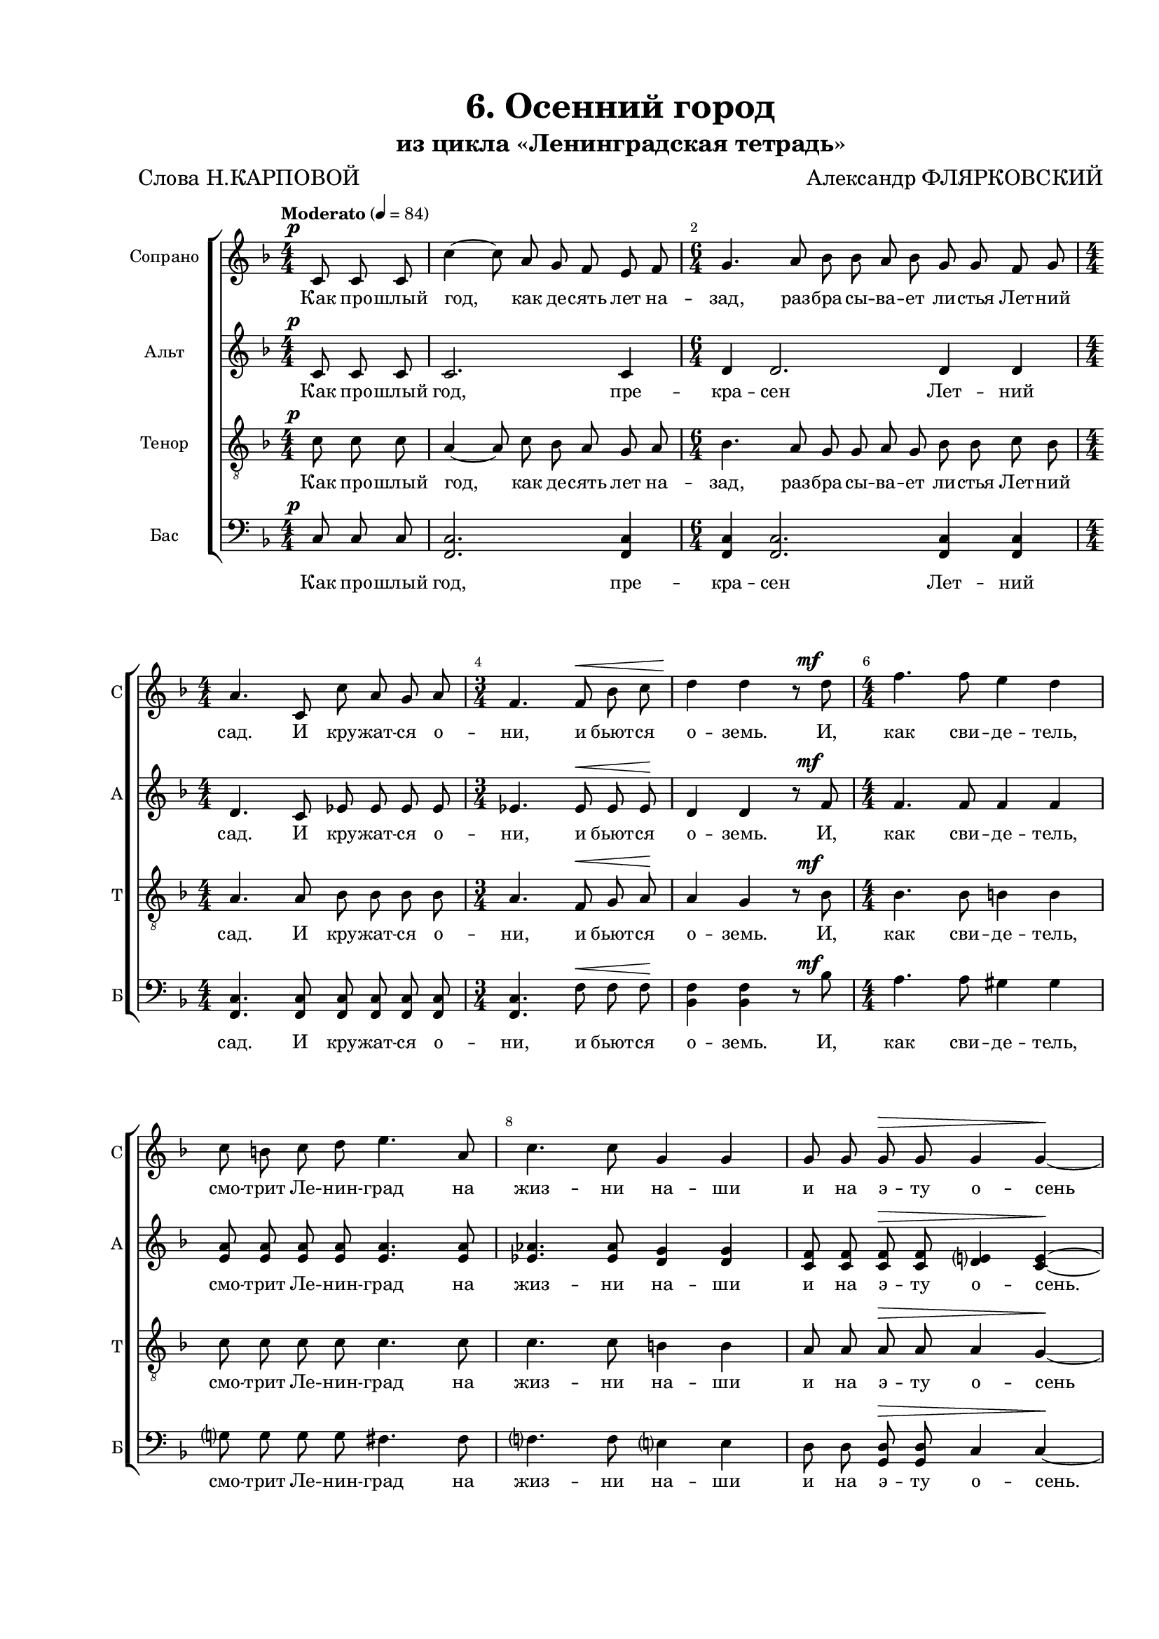 \version "2.24.0"

% закомментируйте строку ниже, чтобы получался pdf с навигацией
%#(ly:set-option 'point-and-click #f)
#(ly:set-option 'midi-extension "mid")
#(ly:set-option 'embed-source-code #t) % внедряем исходник как аттач к pdf
#(set-default-paper-size "a4")
%#(set-global-staff-size 16)

\header {
  title = "6. Осенний город"
  subtitle = "из цикла «Ленинградская тетрадь»"
  composer = "Александр ФЛЯРКОВСКИЙ"
  poet = "Слова Н.КАРПОВОЙ"
  % Удалить строку версии LilyPond 
  tagline = ##f
}


abr = { \break }
%abr = \tag #'BR { \break }
%abr = {}

pbr = { \pageBreak }
%pbr = {}

breathes = { \once \override BreathingSign.text = \markup { \musicglyph #"scripts.tickmark" } \breathe }

melon = { \set melismaBusyProperties = #'() }
meloff = { \unset melismaBusyProperties }
solo = ^\markup\italic"Соло"
tutti =  ^\markup\italic"tutti"

co = \cadenzaOn
cof = \cadenzaOff
cb = { \cadenzaOff \bar "||" }
cbr = { \bar "" }
cbar = { \cadenzaOff \bar "|" \cadenzaOn }
stemOff = { \hide Staff.Stem }
nat = { \once \hide Accidental }
%stemOn = { \unHideNotes Staff.Stem }

% alternative breathe
breathes = { \once \override BreathingSign.text = \markup { \musicglyph #"scripts.tickmark" } \breathe }

% alternative partial - for repeats
partiall = { \set Timing.measurePosition = #(ly:make-moment -1/4) }

% compress multi-measure rests
multirests = { \override MultiMeasureRest.expand-limit = #1 \set Score.skipBars = ##t }

% mark with numbers in squares
squaremarks = {  \set Score.rehearsalMarkFormatter = #format-mark-box-numbers }

% move dynamics a bit left (to be not up/under the note, but before)
placeDynamicsLeft = { \override DynamicText.X-offset = #-2.5 }

%make visible number of every 2-nd bar
secondbar = {
  \override Score.BarNumber.break-visibility = #end-of-line-invisible
  \override Score.BarNumber.X-offset = #1
  \override Score.BarNumber.self-alignment-X = #LEFT
  \set Score.barNumberVisibility = #(every-nth-bar-number-visible 2)
}

global = {
  \numericTimeSignature
  \secondbar
  \multirests
  \placeDynamicsLeft
  
  \key d \minor
  \time 4/4
}

sopvoice = \relative c' {
  \global
  \tempo Moderato 4=84
  \dynamicUp
  \autoBeamOff
  \partial 4. c8\p 8 8 |
  c'4~8 a8 g f e f |
  \time 6/4 g4. a8 bes bes a bes g g f g | \abr
  
  \time 4/4
  a4. c,8 c' a g a |
  \time 3/4 f4. f8\< bes c |
  d4\! d r8 d8\mf |
  \time 4/4 f4. f8 e4 d | \abr
  
  c8 b c d e4. a,8 |
  c4. c8 g4 g |
  g8 g g\> g g4 g~\! | \abr
  
  4 r8 g8\p d' bes g4~ |
  2~4 r8 g8 |
  d' bes g2.~ | \abr
  
  \time 2/4 8 fis8 g a |
  \time 4/4 bes4. bes8\< g4 g |
  r8 g a bes c4 c\! | \abr
  
  a8 a bes c d4\< d |
  r8 d8 es f\! g4 g |
  r2 g,8\mp g a bes |
  \time 3/4 c4. bes8 a bes | \abr
  
  \time 4/4 f'4. es8 d4 c |
  r8 bes4 a8 g4 g |
  r8 g bes c d4. g,8 |
  es4 es r es8 g | \abr
  
  d'4. g,8\> es4. es8 |
  f4 f d d \! |
  \time 2/4 r4 d8\mp d |
  \time 4/4 d'4 b4. b8 a g | \abr
  
  a e e4. e8 a b |
  c4. a8 e'4 d |
  \time 2/4 r8 g,\mf b d |
  \time 4/4 g4. fis8 e e d e | \abr
  
  \time 3/4 fis4. g,8 b d |
  \time 4/4 e4. d8 c c b c |
  d2~8 r8 e,4(\p\< |
  c'2 e,4) 4\!( | \abr
  
  e'2 e,4) e( |
  g'2 e8) r8\fermata d,4(\p |
  \tempo "a tempo" d'4. b8 a[ g fis g] |
  a4 e2) d4( |
  e'2 d2~ |
  2\>8\!) r8 r4 \bar "|."

}


altvoice = \relative c' {
  \global
  \dynamicUp
  \autoBeamOff
  \partial 4. c8\tag #'FO \p c c |
  c2. c4 |
  d4 d2. d4 d |
  
  d4. c8 es8 es es es |
  es4. es8\tag #'FO \< es es\tag #'FO \! |
  d4 d r8 f8\tag #'FO \mf |
  f4. f8 f4 f |
  
  <a e>8 q q q q4. q8 
  <as es>4. q8 <g d>4 q |
  <f c>8 q q\tag #'FO \> q <e d>4 <e c>4~\tag #'FO \! 
  
  4 r4 r r8 bes8\p |
  d d c e d4~8 r8 |
  r4 r8 d f f d f |
  
  e d <d e> <d fis> |
  <d g>4. q8\tag #'FO \< d4 d |
  r8 <f g>8 q q <f as>4 q \tag #'FO \!
  
  f8 f <f g> <f a> <fis bes>4\tag #'FO \< q |
  r8 <fis b>8 <g c>8 <as des>8\tag #'FO \! <g b>4 q |
  r2 g8\tag #'FO \mp g a bes |
  c4. bes8 a bes |
  
  <g bes>4. q8 q4 q4 |
  r8 f4 f8 f4 es4 |
  r8 <es g> q q <d g>4. d8 |
  cis4 4 r cis8 8 |
  
  d4. d8\tag #'FO \> cis4. cis8 |
  c4 c b b\tag #'FO \! |
  R2 |
  r2 b2\p |
  
  c2 c |
  e2( fis4) e |
  r8 g\tag #'FO \mf g <g b> |
  q4. q8 <g c> q <g b> <g c> |
  
  <fis b>4. g8 g <fis b> |
  <e g>4. 8 8 8 8 8 |
  <d fis>2~8 r8 e4(\tag #'FO \p\tag #'FO \< |
  <e c>2.) e4(\tag #'FO \! |
  
  <d g>2.) e4( |
  <g c>2~8) r8\fermata r4 |
  r4 e2.(_\markup\italic"Закр. ртом" \p |
  c1 |
  b1~ |
  2~\tag #'FO \> 8)\tag #'FO \! r8 r4
  
  }


tenorvoice = \relative c' {
  \global
  \dynamicUp
  \autoBeamOff
  \partial 4. c8\p c c |
  a4~8 c bes a g a |
  bes4. a8 g g a g bes bes c bes 
  
  a4. a8 bes bes bes bes |
  a4. f8\< g a\! |
  a4 g r8 bes\mf |
  bes4. bes8 b4 b4 |
  
  c8 c c c c4. c8 |
  c4. c8 b4 b |
  a8 a a\> a a4 g~\!
  
  g r8 g\p d' bes g4~ |
  2~4 r8 g8 |
  d' bes g2.~ |
  
  8 c8 bes a |
  bes4. bes8\< bes4 bes |
  r8 c8 c c es4 es\!

  es8 8 8 8 4 \< 4 |
  r8 e es des\! d4 d |
  r2 g,8\mp g a bes |
  c4. bes8 a bes |
  
  d4. c8 f4 es |
  r8 c4 c8 bes4 bes |
  r8 bes bes a g4. g8 |
  g4 g r g8 g |
  
  g4. g8\> g4. g8 |
  f4 f g g\! |
  r4 d8\mp d |
  d'4 b4. b8 a g |
  
  a8 e e4. e8 a b |
  c4. a8 c4 b |
  r8 g\mf b d |
  e4. d8 c c d c
  
  
  b4. b8 b b |
  c4. b8 a a b a |
  a2~8 r8 e4(\p\< |
  g2.) e4~(\! |
  
  <e bes'>2.) e4( |
  <c' e>2~8) r8\fermata r4 |
  r4 <b g~>2.( |
  <a g>1 |
  <a d>1~ |
  2~\>8)\! r8 r4
}


bassvoice = \relative c {
  \global
  \dynamicUp
  \autoBeamOff
  \partial 4. c8\p c c |
  <c f,>2. q4 |
  q4 q2. q4 q4 |
  
  q4. q8 q q q q |
  q4. f8\tag #'FO \< f f\tag #'FO \! |
  <f bes,>4 q r8 bes8\tag #'FO \mf |
  a4. a8 gis4 gis |
  
  g8 g g g fis4. fis8 |
  f4. f8 e4 e |
  d8 d <d g,>8\tag #'FO \> q c4 c~\tag #'FO \!
  
  4 r4 r r8 g8\p |
  bes bes a c bes4~8 r8 |
  r4 r8 bes d d bes d |
  
  c8 a' g fis |
  f4. f8\tag #'FO \< e4 e |
  r8 <bes' d>8 <a c> <g bes> <ges bes>4 q\tag #'FO \!
  
  <c es>8 q <bes d> <a c> <as ces>4 \tag #'FO \< q4 |
  r8 <gis b> <g bes> <f as>8\tag #'FO \! <es a>4 q |
  r2 g8\tag #'FO \mp g a bes |
  c4. bes8 a bes |
  
  <bes es,>4. q8 <bes a>4 <bes g> |
  r8 <g d>4 8 4 <g c,>4 |
  r8 <g es>8 <g d> <f c> <es bes>4. q8 |
  <es a,>4 q r4 q8 q |
  
  <es bes>4. q8\tag #'FO \> <es a,>4. q8 |
  <des as>4 q <d g,>4 q\tag #'FO \! |
  R2 |
  r2 q2\p |
  
  q q |
  q2. q4 |
  r8 g8\tag #'FO \mf g <fis b> |
  <e b'>4. q8 <e a> q <e b'> <e a> |
  
  <d g>4. <e g>8 q <d g> |
  <c g'>4. q8 q q q q |
  <b fis'>2~8 r8 e4(\tag #'FO \p\tag #'FO \< |
  <e a,>2.) e4(\! |
  
  <c g>2.) e4( |
  as2~8) r8\fermata r4 |
  r4 d,2.~\p |
  1~ |
  <d g,>1~ |
  2~\tag #'FO \> 8\tag #'FO \! r8 r4 |

}

lyricssoprano = \lyricmode {
   Как про -- шлый год, как де -- сять лет на -- зад, раз -- бра -- сы -- ва -- ет ли -- стья Лет -- ний
   сад.
   
   И кру -- жат -- ся о -- ни, и бьют -- ся о -- земь. И, как сви -- де -- тель,
   смо -- трит Ле -- нин -- град на жиз -- ни на -- ши и на э -- ту о -- сень
   
   При -- ся -- дем же… При -- ся -- дем же…
   
   \tag #'FO {за -- хва -- тит буй -- ством кра -- сок у -- же по -- гиб -- ших,
   
   но е -- щё пре -- крас -- ных ле -- тя -- щих ли -- стьев. Бе -- ре -- га гра -- нит и кру -- же --
   ва ог -- ра -- ды_― ря -- дом, ря -- дом с_о -- сен -- ним Лет -- ним са -- дом, в_двух ша --
   гах от нас, сю -- да за -- блуд -- ших. }
   
   \tag #'TW { _ _ _ _ _ _ _ _ _ _ _ _
               _ _ _ _ _ _ _ _ _ _ _ _ _ _ _ _ _ _ _
               _ _ _ _ _ _ _ _ _ _ _ _ _ _ _ _ _
               _ _ _ _ _ _ _ _ }
   
   Нам о -- по -- ру в_тру -- дах и 
   по -- мы -- слах да -- ёт так щед -- ро го -- род,
   
   что пе -- ред ним мы веч -- но в_дол -- жни --
   ках, что пе -- ред ним мы веч -- но в_долж -- ни -- ках. А… А… А… А…
}

lyricsalto = \lyricmode {
  Как про -- шлый год, пре -- кра -- сен Лет -- ний 
   \tag #'FO {
   сад.
  
     И кру -- жат -- ся о -- ни, и бьют -- ся о -- земь. И, как сви -- де -- тель,
   смо -- трит Ле -- нин -- град на жиз -- ни на -- ши и на э -- ту о -- сень. }
   \tag #'TW {
     _
     _ _ _ _ _ _ _ _ _ _ _ _ _ _ _ _
     _ _ _ _ _ _ _ _ _ _ _ _ _ _ _ _ }
   
   Нас го -- род о -- гра -- дит. Тре -- во -- ги от -- ве --
   дёт,
   
      за -- хва -- тит буй -- ством кра -- сок у -- же по -- гиб -- ших,
  
   но е -- щё пре -- крас -- ных ле -- тя -- щих ли -- стьев. Бе -- ре -- га гра -- нит и кру -- же --
   ва ог -- ра -- ды_― ря -- дом, ря -- дом с_о -- сен -- ним Лет -- ним са -- дом, в_двух ша --
   гах от нас, сю -- да за -- блуд -- ших.
   
   Наш щед -- рый го -- род… 
   
    \tag #'FO { Что пе -- ред ним мы веч -- но в_дол -- жни --
   ках, что пе -- ред ним мы веч -- но в_долж -- ни -- ках. А… А… А… }

}

luricstenor = \lyricmode {
  
     \tag #'FO { Как про -- шлый год, как де -- сять лет на -- зад, раз -- бра -- сы -- ва -- ет ли -- стья Лет -- ний
   сад.
   
   И кру -- жат -- ся о -- ни, и бьют -- ся о -- земь. И, как сви -- де -- тель,
   смо -- трит Ле -- нин -- град на жиз -- ни на -- ши и на э -- ту о -- сень
   
      При -- ся -- дем же… При -- ся -- дем же…
   
   за -- хва -- тит буй -- ством кра -- сок у -- же по -- гиб -- ших,
   
   но е -- щё пре -- крас -- ных ле -- тя -- щих ли -- стьев. Бе -- ре -- га гра -- нит и кру -- же --
   ва ог -- ра -- ды_― ря -- дом, ря -- дом с_о -- сен -- ним Лет -- ним са -- дом, в_двух ша --
   гах от нас, сю -- да за -- блуд -- ших.
   
   Нам о -- по -- ру в_тру -- дах и 
   по -- мы -- слах да -- ёт так щед -- ро го -- род,
   
   что пе -- ред ним мы веч -- но в_дол -- жни --
   ках, что пе -- ред ним мы веч -- но в_долж -- ни -- ках. А… А… А… }
}

lyricsbass = \lyricmode {
    Как про -- шлый год, пре -- кра -- сен Лет -- ний 
  сад.
  
       И кру -- жат -- ся о -- ни, и бьют -- ся о -- земь. И, как сви -- де -- тель,
   смо -- трит Ле -- нин -- град на жиз -- ни на -- ши и на э -- ту о -- сень.
   
   Нас го -- род о -- гра -- дит. Тре -- во -- ги от -- ве --
   дёт,
   
      за -- хва -- тит буй -- ством кра -- сок у -- же по -- гиб -- ших,
  
   но е -- щё пре -- крас -- ных ле -- тя -- щих ли -- стьев. Бе -- ре -- га гра -- нит и кру -- же --
   ва ог -- ра -- ды_― ря -- дом, ря -- дом с_о -- сен -- ним Лет -- ним са -- дом, в_двух ша --
   гах от нас, сю -- да за -- блуд -- ших.
   
   Наш щед -- рый го -- род… 
   
   Что пе -- ред ним мы веч -- но в_дол -- жни --
   ках, что пе -- ред ним мы веч -- но в_долж -- ни -- ках. А… А… А…
}



\bookpart {
  \paper {
    top-margin = 15
    left-margin = 25
    right-margin = 10
    bottom-margin = 25
    indent = 15
    ragged-bottom = ##f
    %  system-separator-markup = \slashSeparator
    
  }

  \score {
    %  \transpose c bes {
      \removeWithTag #'TW
      \keepWithTag #'FO

  \new ChoirStaff <<
    \new Staff = "soprano" \with {
      instrumentName = "Сопрано"
      shortInstrumentName = "С"
      midiInstrument = "voice oohs"
      
      %        \consists Merge_rests_engraver
      %        \RemoveEmptyStaves
    } <<
      \accidentalStyle choral-cautionary
      \new Voice = "soprano" { \oneVoice \sopvoice }
    >> 
    
    \new Lyrics \lyricsto "soprano" { \lyricssoprano }
    
    \new Staff = "alto" \with {
      instrumentName = "Альт"
      shortInstrumentName = "А"
      midiInstrument = "voice oohs"
      %        \consists Merge_rests_engraver
      %        \RemoveEmptyStaves
    } <<
      \new Voice = "alto" { \oneVoice \altvoice }
    >> 
    
    \new Lyrics \lyricsto "alto" { \lyricsalto }
    
    \new Staff = "tenor" \with {
      instrumentName = "Тенор"
      shortInstrumentName = "Т"
      midiInstrument = "voice oohs"
      %        \consists Merge_rests_engraver
      %        \RemoveEmptyStaves
    } <<
      \new Voice = "tenor" { \clef "treble_8" \oneVoice \tenorvoice }
    >> 
    
    \new Lyrics \lyricsto "tenor" { \luricstenor }
    
    \new Staff = "bass" \with {
      instrumentName = "Бас"
      shortInstrumentName = "Б"
      midiInstrument = "voice oohs"
      %        \consists Merge_rests_engraver
      %        \RemoveEmptyStaves
    } <<
      \new Voice = "bass" { \clef bass \oneVoice \bassvoice }
    >> 
    
    \new Lyrics \lyricsto "bass" { \lyricsbass }      
  >>
    %  }  % transposeµ
    \layout {
          #(layout-set-staff-size 16)
      \context {
        \Score
      }
      \context {
        \Staff
        %        \RemoveEmptyStaves
        \RemoveAllEmptyStaves
        \consists Merge_rests_engraver
        \accidentalStyle choral-cautionary
      }
      %Metronome_mark_engraver
    }
    \midi {
            \tempo 4=84
    }
  }
}


